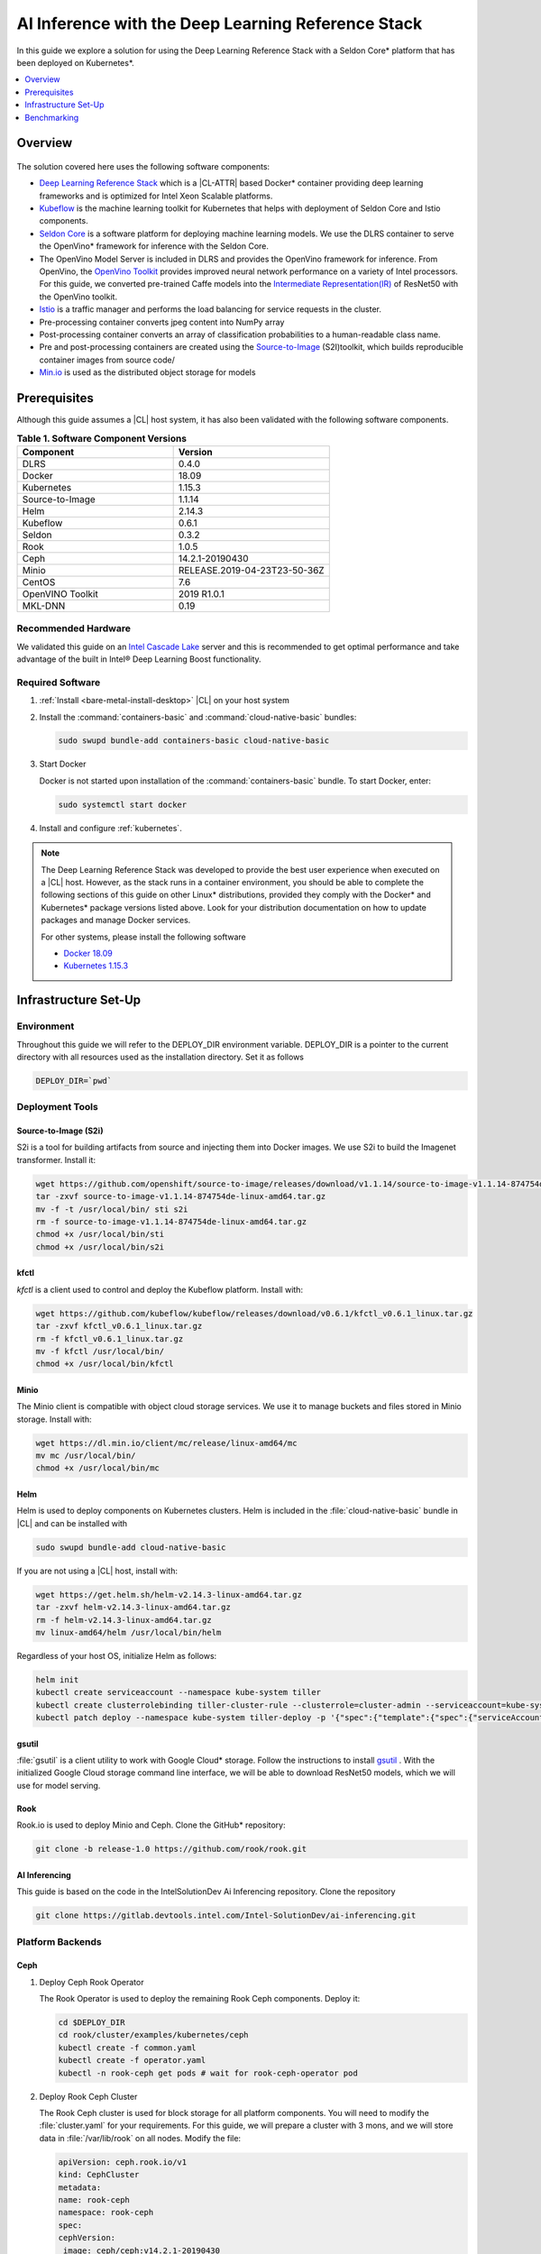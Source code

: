 .. _dlrs-inference:

AI Inference with the Deep Learning Reference Stack
###################################################

In this guide we explore a solution for using the Deep Learning Reference Stack with a Seldon Core\* platform that has been deployed on Kubernetes\*.

.. contents::
   :local:
   :depth: 1

Overview
********

.. figure:: /_figures/stacks/kubeflow-seldon-dlrs-example-diagram.png
   :alt: Example diagram with DLRS deployed by Seldon
   :width:     800


The solution covered here uses the following software components:

* `Deep Learning Reference Stack`_ which is a |CL-ATTR| based Docker\* container providing deep learning frameworks and is optimized for Intel Xeon Scalable platforms.
* `Kubeflow`_ is the machine learning toolkit for Kubernetes that helps with deployment of Seldon Core and Istio components.
* `Seldon Core`_ is a software platform for deploying machine learning models. We use the DLRS container to serve the OpenVino\* framework for inference with the Seldon Core.
* The OpenVino Model Server is included in DLRS and provides the OpenVino framework for inference. From OpenVino, the `OpenVino Toolkit`_ provides improved neural network performance on a variety of Intel processors. For this guide, we converted pre-trained Caffe models into the `Intermediate Representation(IR)`_ of ResNet50 with the OpenVino toolkit.
* `Istio`_ is a traffic manager and performs the load balancing for service requests in the cluster.
* Pre-processing container converts jpeg content into NumPy array
* Post-processing container converts an array of classification probabilities to a human-readable class name.
* Pre and post-processing containers are created using the `Source-to-Image`_ (S2I)toolkit, which builds reproducible container images from source code/
* `Min.io`_ is used as the distributed object storage for models



Prerequisites
*************

Although this guide assumes a |CL| host system, it has also been validated with the following software components.

.. list-table:: **Table 1. Software Component Versions**
   :widths: 16,16
   :header-rows: 1

   * - Component
     - Version

   * - DLRS
     - 0.4.0

   * - Docker
     - 18.09

   * - Kubernetes
     - 1.15.3

   * - Source-to-Image
     - 1.1.14

   * - Helm
     - 2.14.3

   * - Kubeflow
     - 0.6.1

   * - Seldon
     - 0.3.2

   * - Rook
     - 1.0.5

   * - Ceph
     - 14.2.1-20190430

   * - Minio
     - RELEASE.2019-04-23T23-50-36Z

   * - CentOS
     - 7.6

   * - OpenVINO Toolkit
     - 2019 R1.0.1

   * - MKL-DNN
     - 0.19

Recommended Hardware
====================

We validated this guide on an `Intel Cascade Lake`_ server and this is recommended to get optimal performance and take advantage of the built in  Intel® Deep Learning Boost functionality.

Required Software
=================

#.  :ref:`Install <bare-metal-install-desktop>` |CL| on your host system


#. Install the :command:`containers-basic` and :command:`cloud-native-basic` bundles:

   .. code-block:: bash

      sudo swupd bundle-add containers-basic cloud-native-basic


#. Start Docker

   Docker is not started upon installation of the :command:`containers-basic` bundle. To start Docker, enter:

   .. code-block:: bash

      sudo systemctl start docker


#. Install and configure :ref:`kubernetes`.







.. note::

   The Deep Learning Reference Stack was developed to provide the best user experience when executed on a |CL| host.  However, as the stack runs in a container environment, you should be able to complete the following sections of this guide on other Linux* distributions, provided they comply with the Docker\* and Kubernetes\*  package versions listed above. Look for your distribution documentation on how to update packages and manage Docker services.

   For other systems, please install the following software

   * `Docker 18.09`_
   * `Kubernetes 1.15.3`_


Infrastructure Set-Up
*********************

Environment
===========

Throughout this guide we will refer to the DEPLOY_DIR environment variable.  DEPLOY_DIR is a pointer to the current directory with all resources used as the installation directory. Set it as follows

.. code-block:: bash

   DEPLOY_DIR=`pwd`

Deployment Tools
================

Source-to-Image (S2i)
---------------------

S2i is a tool for building artifacts from source and injecting them into Docker images.  We use S2i to build the Imagenet transformer. Install it:

.. code-block:: bash

   wget https://github.com/openshift/source-to-image/releases/download/v1.1.14/source-to-image-v1.1.14-874754de-linux-amd64.tar.gz
   tar -zxvf source-to-image-v1.1.14-874754de-linux-amd64.tar.gz
   mv -f -t /usr/local/bin/ sti s2i
   rm -f source-to-image-v1.1.14-874754de-linux-amd64.tar.gz
   chmod +x /usr/local/bin/sti
   chmod +x /usr/local/bin/s2i

kfctl
-----

`kfctl` is a client used to control and deploy the Kubeflow platform.  Install with:

.. code-block:: bash

   wget https://github.com/kubeflow/kubeflow/releases/download/v0.6.1/kfctl_v0.6.1_linux.tar.gz
   tar -zxvf kfctl_v0.6.1_linux.tar.gz
   rm -f kfctl_v0.6.1_linux.tar.gz
   mv -f kfctl /usr/local/bin/
   chmod +x /usr/local/bin/kfctl

Minio
-----

The Minio client is compatible with object cloud storage services.  We use it to manage buckets and files stored in Minio storage. Install with:

.. code-block:: bash

   wget https://dl.min.io/client/mc/release/linux-amd64/mc
   mv mc /usr/local/bin/
   chmod +x /usr/local/bin/mc


Helm
----

Helm is used to deploy components on Kubernetes clusters. Helm is included in the :file:`cloud-native-basic` bundle in |CL| and can be installed with

.. code-block:: bash

   sudo swupd bundle-add cloud-native-basic

If you are not using a |CL| host, install with:

.. code-block:: bash

   wget https://get.helm.sh/helm-v2.14.3-linux-amd64.tar.gz
   tar -zxvf helm-v2.14.3-linux-amd64.tar.gz
   rm -f helm-v2.14.3-linux-amd64.tar.gz
   mv linux-amd64/helm /usr/local/bin/helm

Regardless of your host OS, initialize Helm as follows:

.. code-block:: bash

   helm init
   kubectl create serviceaccount --namespace kube-system tiller
   kubectl create clusterrolebinding tiller-cluster-rule --clusterrole=cluster-admin --serviceaccount=kube-system:tiller
   kubectl patch deploy --namespace kube-system tiller-deploy -p '{"spec":{"template":{"spec":{"serviceAccount":"tiller"}}}}'


gsutil
------

:file:`gsutil` is a client utility to work with Google Cloud\* storage.  Follow the instructions to install `gsutil`_ . With the initialized Google Cloud storage command line interface, we will be able to download ResNet50 models, which we will use for model serving.


Rook
----

Rook.io is used to deploy Minio and Ceph.  Clone the GitHub\* repository:

.. code-block:: bash

   git clone -b release-1.0 https://github.com/rook/rook.git


.. todo:  ADD CORRECT GITHUB LINK FOR ai-inferencing REPO

AI Inferencing
--------------

This guide is based on the code in the IntelSolutionDev Ai Inferencing repository.  Clone the repository

.. code-block:: bash

   git clone https://gitlab.devtools.intel.com/Intel-SolutionDev/ai-inferencing.git




Platform Backends
=================

Ceph
----

#. Deploy Ceph Rook Operator


   The Rook Operator is used to deploy the remaining Rook Ceph components.  Deploy it:

   .. code-block:: bash

      cd $DEPLOY_DIR
      cd rook/cluster/examples/kubernetes/ceph
      kubectl create -f common.yaml
      kubectl create -f operator.yaml
      kubectl -n rook-ceph get pods # wait for rook-ceph-operator pod

#. Deploy Rook Ceph Cluster


   The Rook Ceph cluster is used for block storage for all platform components. You will need to modify the :file:`cluster.yaml` for your requirements. For this guide, we will prepare a cluster with 3 mons, and we will store data in :file:`/var/lib/rook` on all nodes.  Modify the file:

   .. code-block:: yaml

      apiVersion: ceph.rook.io/v1
      kind: CephCluster
      metadata:
      name: rook-ceph
      namespace: rook-ceph
      spec:
      cephVersion:
       image: ceph/ceph:v14.2.1-20190430
       allowUnsupported: false
      dataDirHostPath: /var/lib/rook
      mon:
       count: 3
       allowMultiplePerNode: false
      dashboard:
       enabled: true
      network:
       hostNetwork: false
      rbdMirroring:
       workers: 0
      annotations:
      resources:
      storage:
       useAllNodes: true
       useAllDevices: false
       deviceFilter:
       location:
       config:
       directories:
       - path: /var/lib/rook

   After modifying the :file:`cluster.yaml`, run:

   .. code-block:: bash

      kubectl create -f cluster.yaml
      kubectl -n rook-ceph get pods #wait for osd pods
      kubectl create -f toolbox.yaml
      kubectl -n rook-ceph get pod -l "app=rook-ceph-tools"
      kubectl create -f storageclass.yaml
      kubectl patch storageclass rook-ceph-block -p '{"metadata": {"annotations":{"storageclass.kubernetes.io/is-default-class":"true"}}}'

   To verify the setup is correct, run:

   .. code-block:: bash

      kubectl -n rook-ceph exec -it $(kubectl -n rook-ceph get pod -l "app=rook-ceph-tools" -o jsonpath='{.items[0].metadata.name}') ceph status

   The command should return:

   .. code-block:: console

      HEALTH_OK

#. Troubleshooting

   If you see a warning related to undersized PGs you need to increase the number of PGs using these commands:

   First get number of PGs:

   .. code-block:: bash

      ceph osd pool get replicapool pg_num

   Then double the number of pgs (for example from 300 to 600):

   .. code-block:: bash

      ceph osd pool set replicapool pg_num 600
      ceph osd pool set replicapool pgp_num 600

Minio
-----

The Minio cluster is used as object storage for all components in the platform. Deploy it:

.. code-block:: bash

   cd $DEPLOY_DIR
   cd rook/cluster/examples/kubernetes/minio
   kubectl create -f operator.yaml
   kubectl -n rook-minio-system get pods # wait for rook-minio-operator pod
   kubectl create -f object-store.yaml

.. note::

   Minio pods will not start if you are using a proxy in your environment. Please check the proxy settings in the :file:`/etc/kubernetes/manifests/kube-apiserver.yaml`. The `.local,.svc,.nip.io` line should be set to `no_proxy`.

Docker registry
---------------

This Docker registry will be used for all platform components.  We will use helm to set up the registry as shown:

.. code-block:: bash

   cd $DEPLOY_DIR
   cd ai-inferencing/infra
   helm install --namespace registry --name registry stable/docker-registry -f registry-values.yaml

Verify the registry setup

.. code-block:: bash

   REGISTRY_URL=`kubectl get svc -n registry | grep NodePort | awk '{ print $3; }'`.nip.io:5000


Create the Machine Learning Platform
====================================

The machine learning platform for this guide is built using the Kubeflow Toolkit from which we use the Seldon-core and Istio components.

#. Prepare the definition files

   First we will get the configuration file for Istio

   .. code-block:: bash

      cd $DEPLOY_DIR
      wget https://raw.githubusercontent.com/kubeflow/kubeflow/v0.6.1/bootstrap/config/kfctl_k8s_istio.yaml
      sed -i 's/master.tar.gz/v0.6.1.tar.gz/g' kfctl_k8s_istio.yaml
      kfctl init kubeflow --config=$(pwd)/kfctl_k8s_istio.yaml -V
      cd kubeflow
      kfctl generate all -V

#. Edit :file:`kustomize/seldon-core-operator/base/statefulset.yaml` to change the version to `0.3.2-SNAPSHOT`.

#. Edit :file:`kustomize/istio-install/base/istio-noauth.yaml` to change limits for the istio-pilot deployment as shown:

   .. code-block:: yaml

      resources:
        limits:
          cpu: 1000m
          memory: 1000Mi

   This will correct a performance issue which results in istio-pilot causing crashes with multiple Seldon deployments start simultaneously.

   .. note::

      If istio cannot start because of an OOM (Out of Memory) error, change the limits of all istio-system deployments.  The Default settings should be enough for a small cluster (32GB RAM and less).



#. Install the Kubeflow components and wait for all pods in the Kubeflow and istio-system namespace to start.

   .. code-block:: bash

      kfctl apply all -V

#. Run

   .. code-block:: bash

      kubectl label namespace kubeflow istio-injection=enabled

      kubectl apply -f - <<EOF
      apiVersion: "rbac.istio.io/v1alpha1"
      kind: ClusterRbacConfig
      metadata:
        name: default
      spec:
        mode: 'OFF'
      EOF

      kubectl delete meshpolicy default

Getting Models
==============

#. Download models from the Public Google Storage Bucket:

   .. code-block:: bash

      cd $DEPLOY_DIR
      mkdir -p models/resnet50/1
      gsutil cp gs://intelai_public_models/resnet_50_i8/1/resnet_50_i8.bin models/resnet50/1/
      gsutil cp gs://intelai_public_models/resnet_50_i8/1/resnet_50_i8.xml models/resnet50/1/
      mv models/resnet50/1/resnet_50_i8.bin models/resnet50/1/model.bin
      mv models/resnet50/1/resnet_50_i8.xml models/resnet50/1/model.xml

#. Upload models to Minio

   .. code-block:: bash

      MINIO_URL=http://`kubectl get svc --all-namespaces | grep minio | grep NodePort | awk '{ print $4; }'`:9000
      mc config host add minio $MINIO_URL TEMP_DEMO_ACCESS_KEY TEMP_DEMO_SECRET_KEY --api S3v4
      mc mb minio/models
      mc cp --recursive models/* minio/models

Transformer Image
=================

#. Build the transformer image:

   .. code-block:: bash

      cd $DEPLOY_DIR
      REGISTRY_URL=`kubectl get svc -n registry | grep NodePort | awk '{ print $3; }'`.nip.io:5000
      s2i build -E ai-inferencing/infra/s2i-transformer/environment_grpc ai-inferencing/infra/s2i-transformer docker.io/seldonio/seldon-core-s2i-openvino:0.1 $REGISTRY_URL/imagenet_transformer:0.1 --network=host

#. Reset docker on all workers:

   The local Docker registry should be set as an insecure registry.  On all workers, edit the :file:`/etc/docker/daemon.json` file to set these lines:

   .. code-block:: console

      systemctl daemon-reload
      systemctl restart-docker

#. Push the image to the registry:

   .. code-block:: bash

      docker push $REGISTRY_URL/imagenet_transformer:0.1

.. note::

   If you are working behind a proxy in your network, use the `no-proxy` settings shown above.


OpenVINO Model Server Images
============================

There are a few OVMS images that could be used, but each of them have a different path to be used in a Seldon deployment, as seen in this table.

.. list-table:: **Table 2. Seldon server script path**
   :widths: 16,16
   :header-rows: 1

   * - Docker Image name
     - Command

   * - intelaipg/openvino-model-server:latest
     - \- /ie-serving-py/start_server.sh

   * - clearlinux/stacks-dlrs-mkl:v0.4.0
     - \- /workspace/scripts/serve.sh


DLRS Images
-----------

There is a |CL| based image with the OpenVINO Model Server in DLRS v0.4.0, but there is a known issue which prevents running successfully. The workaround until this issue is resolved is to prepare a modified version of the DLRS container.

#. Create a new Dockerfile

   .. code-block:: bash

      cat  <<EOF > Dockerfile
      FROM clearlinux/stacks-dlrs-mkl:v0.4.0
      COPY serve.sh /workspace/scripts/serve.sh
      EOF

#. Create the :file:`serve.sh` file

   .. code-block:: bash

      cat  <<EOF > serve.sh
      #!/bin/bash
      # temporary workaround
      PY_PATH="/usr/local/lib/openvino/inference_engine/:/usr/local/lib"
      echo "export PYTHONPATH=\${PY_PATH}" >>/.bashrc
      source ~/.bashrc

      # start the model server
      cd /ie_serving_py
      exec "\$@"
      EOF

#. Make :file:`serve.sh` executable

   .. code-block:: bash

      chmod +x serve.sh

#. Build the new docker image

   .. code-block:: bash

      REGISTRY_URL=`kubectl get svc -n registry | grep NodePort | awk '{ print $3; }'`.nip.io:5000
      sudo docker build -t ${REGISTRY_URL}/dlrs-mkl-fixed:v0.4.0 .

#. Upload the image to the registry

   .. code-block:: bash

      sudo docker push ${REGISTRY_URL}/dlrs-mkl-fixed:v0.4.0


Deploy Using Helm with Seldon
=============================

At this point you are ready to go.  Use the Helm chart with Seldon for deployment:

.. code-block:: bash

   helm install \
   --namespace kubeflow \
   --name seldonovms-server-res \
   --set transformer.image=$REGISTRY_URL/imagenet_transformer:0.1 \
   --set openvino.image=$REGISTRY_URL/dlrs-mkl-fixed:v0.4.0 \
   ai-inferencing/seldon

Verify that all pods are in the `Running` state:

.. code-block:: bash

   kubectl -n kubeflow get pods -l version=openvino

You have now created the inference infrastructure!



Secure Communication
====================

You can optionally set up secure communication between the clients and the server.  This is not required for completing this guide, but we will walk through it for completeness.

For this example we will use `10.0.0.1.nip.io` for our domain name.

#. Clone the repository

   .. code-block:: bash

      git clone https://github.com/nicholasjackson/mtls-go-example

#. Generate the certificates.

   This script will generate four directories: 1_root, 2_intermediate, 3_application, and 4_client containing the client and server certificates that will be used in the following procedures. When prompted, select `y` for all questions.

   .. code-block:: bash

      cd mtls-go-example
      ./generate.sh 10.0.0.1.nip.io password
      mkdir 10.0.0.1.nip.io && mv 1_root 2_intermediate 3_application 4_client 10.0.0.1.nip.io

#. Create a Kubernetes secret to hold the server's certificate and private key.

   We'll use :command:`kubectl` to create the  secret istio-ingressgateway-certs in namespace istio-system. The Istio gateway will load the secret automatically.

   .. code-block:: bash

      kubectl create -n istio-system secret tls istio-ingressgateway-certs --key 10.0.0.1.nip.io/3_application/private/10.0.0.1.nip.io.key.pem --cert 10.0.0.1.nip.io/3_application/certs/10.0.0.1.nip.io.cert.pem

#. Verify that :file:`tls.crt` and :file:`tls.key` have been mounted in the ingress gateway pod

   .. code-block:: bash

      kubectl exec -it -n istio-system $(kubectl -n istio-system get pods -l istio=ingressgateway -o jsonpath='{.items[0].metadata.name}') -- ls -al /etc/istio/ingressgateway-certs

#. Edit the default kubeflow gateway

   .. code-block:: bash

      kubectl apply -f - <<EOF
      apiVersion: networking.istio.io/v1alpha3
      kind: Gateway
      metadata:
        name: kubeflow-gateway
        namespace: kubeflow
      spec:
        selector:
          istio: ingressgateway
        servers:
        - hosts:
          - '*'
          port:
            name: http
            number: 80
            protocol: HTTP
        - hosts:
          - '*'
          port:
            name: https
            number: 443
            protocol: HTTPS
          tls:
            mode: SIMPLE
            privateKey: /etc/istio/ingressgateway-certs/tls.key
            serverCertificate: /etc/istio/ingressgateway-certs/tls.crt
      EOF


Seldon autoscaling
==================

The :file:`ai-inferencing/seldon/templates/deployment.yaml` file includes options for horizontal pod auto-scaling (HPA) in the Seldon deployment.

Auto-scaling automatically increases the number of replicas when resource usage exceeds the given threshold, whic is currently set to 30% CPU utilization. As well, when utilization is low, it decreases the number of instances for efficiency.

Set resource requests in all containers to to enable HPA.  The metrics-server will measure if the targetAverageUtilization has been exceeded.

Metrics server
--------------

By default, HPA needs access to the metrics.k8s.io API which is provided by the metrics-server. It can be launched as a cluster addon:

.. code-block:: bash

   cd $DEPLOY_DIR
   cd ai-inferencing/infra
   helm install --namespace kube-system --name metricsserver -f metrics-server-values.yaml stable/metrics-server

Enable HPA
----------

Upgrade Helm  to enable HPA

.. code-block:: bash

   helm upgrade \
   --install \
   seldonovms-server-res \
   --namespace kubeflow \
   --set transformer.image=$REGISTRY_URL/imagenet_transformer:0.1 \
   --set openvino.image=$REGISTRY_URL/dlrs-mkl-fixed:v0.4.0 \
   --set seldon.resource_limiting=1 \
   --set seldon.average_utilization=50 \
   --set seldon.hpa_enabled=1 \
   ai-inferencing/seldon


In this example:

seldon.resource_limiting=1 - required for HPA
seldon.average_utilization - target utilization of pods (values between 50-100% is recommended)
seldon.hpa_enabled=1 - enable Horizontal Pod Autoscaler


Benchmarking
************

Prerequisites
=============

To run the following examples, you need:

* Clone the github repository with all scripts
* Complete the inference evironment setup shown above
* Use Python v3.6

Standalone Client
=================

The :file:`standalone clients` script is the simplest and the fastest way to run benchmarks. This python script creates multiple clients to generate the requests sending jpeg files for inference and returns the throughput and latency numbers.
The script allows you to run a benchmark using just a few dependencies, which are listed in the `ai-inferencing/clients/standalone/requirements.txt` file.

Install the dependencies, start from the ai-inferencing directory and run:

.. code-block:: bash

   pip3.6 install -f ./clients/standalone/requirements.txt


To make sure that clients are not affecting Seldon performance
the script should be run on a different machine than the inference itself.

Verification
------------

To verify the script is working, verify with a small images set as follows:

#. Download the basic images set

   .. code-block:: bash

      cd ai-inferencing/clients/standalone
      wget https://github.com/SeldonIO/seldon-core/raw/master/examples/models/openvino_imagenet_ensemble/{imagenet_classes.json,input_images.txt,dog.jpeg,pelican.jpeg,zebra.jpeg}`.

#. Set the INGRESS_ADDRESS

   Set the `INGRESS_ADDRESS` variable, which is used by both the Standalone and Locust examples in this guide.

   The INGRESS_ADDRESS variable should be set with the server IP or domain name and port where Istio is exposed.  In this example, 10.0.0.1.nip.io will be used as a domain name. 31380 is the default nodePort exposed by Istio. It may be checked on the server by running this command:

   .. code-block:: bash

      kubectl -n istio-system get service istio-ingressgateway -o jsonpath='{.spec.ports[?(@.name=="http2")].nodePort}'

   Set the INGRESS_ADDRESS:

   .. code-block:: bash

      export INGRESS_ADDRESS=10.0.0.1.nip.io:31380



#. Run the script

   .. code-block:: bash

      python3.6 seldon_grpc_client.py --ingress ${INGRESS_ADDRESS}

#. Output

   The output from the script will be similar to:

   .. code-block:: console

      total: 0.213 seconds, throughput 14.07 imgs/s
      53.244
      94.234
      52.158

   The output shows:
   * total time that test lasted (time from the first client start to the end of the last client request)
   * throughput, calculated as `number of requests / total test time`
   * every single line, except the first line described above, contains latencies of all requests done by all clients



Optional parameters
-------------------
Common:

* `--clients-number [INT]` - how many parallel instances of the single client should be spawned
* `--repeats [INT]` - how many times the script should repeat the test
* `--warmup [INT]` - how many repeats of tests should be done before starting time measuring
* `--debug [true/false]` - used to enable additional logging

Seldon communication settings:

* `--ingress` - IP and port where Kubernetes ingress is serving, e.g. `10.54.8.228:31380`
* `--deployment` - the name of the Seldon helm deployment a.k.a. ingress service name,
  i.e. `seldonovms-server-res`
* `--namespace` - namespace in which Seldon is deployed, i.e. `kubeflow`

Security:

* `--certs-file` - certificate file used for requests, setting this option turns on secure communication,

  NOTE: when using SSL, it is necessary to use a domain name, so if it is set IP in ingress address,
  make sure to add `.nip.io` suffix after IP, e.g. `10.54.8.228.nip.io:31380`

Custom images set:

* `--input-images-list` - path to file containing the list of images with classification, e.g. `input_images.txt`
* `--classes-file` - file with the classes dictionary, e.g. `imagenet_classes.json`
* `--input-base-path` - path to directory where images mentioned in `input-images-list` are stored,
  e.g. `/path/to/imagenet/directory`
* `--images-limit [INT]` - as images set can contain high number of images,
  using this parameter user can set max number of images uploaded in single repeat of the test.



Locust
======

`Locust.io`_ is a performance testing tool that allows us to use a Python script that is executed by simulating multiple users. For our example, Docker and Kubernetes are used for the Locust client deployment. The Locust Python client sends inference requests to the test platform based on the ResNet50 model.  A separate Kubernetes cluster is recommended for the client deployment, so as to avoid interfering with the cluster containing the inferencing engine.

This example can be used to model a more "natural" user behavior.  The load is not steady, and can be distributed.  Follow these steps to set up.

#. From the :file:`ai-inferencing/clients/locust/docker` directory set the following environment variables:

   .. code-block:: bash

      export REGISTRY_URL=<DOCKER REGISTRY URL>
      export INGRESS_ADDRESS=<ISTIO URL>

#. Build the Docker image:

   .. code-block:: bash

      docker build -t ${REGISTRY_URL}/seldon-ovms-locust-client:0.1 --network=host .

#. Push the image to the Docker registry

   .. code-block:: bash

      docker push ${REGISTRY_URL}/seldon-ovms-locust-client:0.1

#. Change to the :file:`ai-inferencing/clients/locust/helm` directory and modify the number of Lucust slave nodes by editing the :file:`values.yaml` file. Change `slaves_replicas` to the desired number of slave nodes.

#. Run Locust, modifying this command as your environment requires:

   .. code-block:: bash

      helm helm install --name locust --namespace kubeflow
      --set client.image=${REGISTRY_URL}/seldon-ovms-locust-client:0.1
      --set client.ingress=${INGRESS_ADDRESS}
      --set client.mount_images_volume.enabled=false
      --set client.images_path=./
      ../helm

   Values can be adjusted in the helm command using `--set` as shown in this sample command.  Note that `.nip.io` may be necessary when using ingress.

#. Find the UI port in the output from the helm command:

   .. code-block:: console

      NAME           TYPE       CLUSTER-IP      EXTERNAL-IP  PORT(S)            AGE
      locust         NodePort   10.110.167.232  <none>       8089:XXXXX/TCP     0s
      locust-master  ClusterIP  10.107.78.16    <none>       5557/TCP,5558/TCP  0s



#. On the system running the Kubernetes cluster, open a browser and go to `localhost:XXXXX` where `XXXXX` is the port found above.

#. Run tests using the UI.

   * In the Locust's landing page you will see 2 fields - Number of users to simulate and Hatch rate. Fill them and press "start swarming"
   * Locust should start the test. You can track the number of requests and fails in the "statistics" tab.

     .. figure:: /_figures/stacks/Locust_statistics.png
      :alt: Locust statistics
      :width:     600

   * In the "Failures" section you should see the type of errors - there should be only classified errors while running the test. This means that the sent image was classified incorrectly. That's normal behavior - we expect <100% accuracy for this model.

     .. figure:: /_figures/stacks/Locust_failures.png
      :alt: Locust failures
      :width:     600

   * You can see some simple charts in the "charts" tab. In "Response Times (ms)" chart, the green line is "Median Response Time", yellow line is "95% percentile".

     .. figure:: /_figures/stacks/Locust_charts.png
      :alt: Locust charts
      :width:     600

   * In the Exceptions tab, there might be some exceptions shown. This might happen when tested environments reach their response limit and some requests start to fail.

     .. figure:: /_figures/stacks/Locust_exception.png
      :alt: Locust exception
      :width:     600



Performance Tuning
==================

If you need to maximize the usage of available resources,
it is worth to adjust the threading parameters of inference serving instances. It is not enough to set the OMP_NUM_THREADS environment parameter which defines the number of threads used for inference on the CPU. In this case, the instances will scale across the nodes, but won't scale properly across the available cores on one node. Using the :command:`numactl` program is the solution in this case. :command:`numactl` allows you to run the instance on defined cores and uses memory from the same socket.

To find out how to assign the cores and memory properly run :command:`numactl -H` which will produce output like this:

.. code-block:: console

   available: 2 nodes (0-1)
   node 0 cpus: 0 1 2 3 4 5 6 7 8 9 10 11 12 13 14 15 16 17 18 19 20 21 22 23
   node 0 size: 195279 MB
   node 0 free: 128270 MB
   node 1 cpus: 24 25 26 27 28 29 30 31 32 33 34 35 36 37 38 39 40 41 42 43 44 45 46 47
   node 1 size: 196608 MB
   node 1 free: 119445 MB
   node distances:
   node   0   1
     0:  10  21
     1:  21  10


In this case, the tests are run on Intel(R) Xeon(R) Platinum 6260L with 2 sockets(nodes) and 24 cores (CPUs) on each socket.
Running the inference serving the application with :command:`numactl --membind=0 --cpubind=0-3` forces the system to use 0,1,2,3 cores and memory located on the same socket (0). To use all available cores there is a need to create more service deployments assigned to the remaining cores.

The `ai-inferencing` repository contains an example deployment script with 2 cores per instance assignment.

Automatic CPU and memory binds in Seldon deployment
===================================================

The Seldon deployment works by default using one deployment only, that is, only one Seldon deployment should be spawned on one cluster node. When there is only one instance of the deployment, it is not necessary to use :command:`numactl` as all resources can be used by this single deployment.

In most cases that is far too many resources being used, so this setting is not optimal. Instead, use a mechanism that allows creating more than one deployment per node, and equally spliting CPU and memory banks resources between them, using :command:`numactl`.

First, it is necessary to set the following Helm values in the :file:`ai-inferencing/seldon/values.yaml` file:

* `instances` is a number describing how many Seldon deployments and  different resources ranges should be prepared (each CPU bind range would be used by only single one deployment) to be used by :file:`numactl` on a single socket. When this variable is set to 1, :file:`numactl` is not used.
* `cpus` should be set to the number of physical CPUs on a single node (without HyperThreading)
* `sockets` should be equal to the number of sockets on a single node and to memory banks number

Run the benchmark
=================

There are 2 scripts prepared to automate finding the best configuration
by customizing  the number of clients and Seldon instances.

#. :file:`clients/standalone/scale.sh`

   This is a script created to automatically scale and adjust Seldon instances to the selected configuration (2 or 24 cores per instance).

   It takes the following arguments:
   * the number, how many replicas (pods) each Seldon deployment should contain, this number should be equal to the number of the nodes in the cluster
   * the number, how many deployments should be created (each node would divide resources between deployments)

   This script is called by :file:`clients/standalone/benchmark.sh` script.

#. :file:`clients/standalone/benchmark.sh`

   This script is used to run benchmarks with selected configuration.
   There are 3 benchmark options to set:

   * number of `nodes` - how many nodes are in the cluster, this will scale Seldon deployments, to have one pod replica for each resource slice on each node.
   * list of `instances` values - how many Seldon instances would be started for a particular benchmark
   * list of `clients` values - it represents the number of clients to be used in particular benchmark

   It is necessary to customize the file itself to use the selected setup, setting environment variables mentioned below:

   * `SSH_PASSWORD` - password to Kubernetes master host
   * `SSH_USER` - user to be used to connect Kubernetes master host
   * `SSH_IP` - IP of the Kubernetes master host
   * `SCALE_FILE_PATH` - path to downloaded this repository on the Kubernetes master host, for example :file:`/path/to/this/repository/clients/standalone`
   * `INGRESS_ADDRESS` - server IP or domain name and port where Istio is exposed

   ssh settings should be set to Kubernetes master host where kubectl is usable.

.. note::  Before starting :file:`benchmark.sh` script, make sure all standalone client requirements are fulfilled, including installed python requirements and downloaded small sample images set if it is used.

The output from this file is shown on stdout and saved to file named
:file:`log_n<# nodes>_i<# instances per node>_c<# clients>_<date>.txt`.

The simplest way to monitor the cores usage is to run `htop` program on each tested node.

.. figure:: /_figures/stacks/htop.png
 :alt: htop output
 :width:     600

Results
=======

The test performed on a 2 node cluster with 48 cores per node showed that there are 2 optimal scenarios:

#. Low latency
   2 instances with 24 cores per instance on each node (4 instances on 2 nodes):

   .. code-block:: console

      1 (Node 1, socket 0): 'numactl --membind=0 --cpubind=0-23
      2 (Node 1, socket 1): 'numactl --membind=1 --cpubind=24-46
      3 (Node 2, socket 0): 'numactl --membind=0 --cpubind=0-23
      4 (Node 2, socket 1): 'numactl --membind=1 --cpubind=46-47


   Inference engine configuration for this case

   .. code-block:: console

      OMP_NUM_THREADS=24
      KMP_SETTINGS=1
      KMP_AFFINITY=granularity=fine,verbose,compact,1,0
      KMP_BLOCKTIME=1


#. High throughput

   24 instances with 2 cores per instance on each node (48 instances on 2 nodes):

   .. code-block:: console

      1 (Node 1, socket 0): 'numactl --membind=0 --cpubind=0-1
      2 (Node 1, socket 0): 'numactl --membind=0 --cpubind=2-3
      ...
      48 (Node 2, socket 1): 'numactl --membind=1 --cpubind=46-47


   Inference engine configuration:

   .. code-block:: console

      OMP_NUM_THREADS=2
      KMP_SETTINGS=1
      KMP_AFFINITY=granularity=fine,verbose,compact,1,0
      KMP_BLOCKTIME=1





.. _Deep Learning Reference Stack: https://clearlinux.org/stacks/deep-learning
.. _Kubeflow: https://www.kubeflow.org/
.. _Seldon Core: https://docs.seldon.io/projects/seldon-core/en/latest/
.. _OpenVino Toolkit: https://software.intel.com/en-us/openvino-toolkit
.. _Intermediate Representation(IR): https://docs.openvinotoolkit.org/latest/_docs_MO_DG_prepare_model_convert_model_Converting_Model.html
.. _Istio: https://istio.io/
.. _Source-to-Image: https://github.com/openshift/source-to-image
.. _Min.io: https://min.io/
.. _Intel Cascade Lake: https://www.intel.com/content/www/us/en/design/products-and-solutions/processors-and-chipsets/cascade-lake/2nd-gen-intel-xeon-scalable-processors.html
.. _Docker 18.09: https://kubernetes.io/docs/setup/production-environment/container-runtimes/
.. _Kubernetes 1.15.3: https://kubernetes.io/docs/setup/production-environment/tools/kubeadm/install-kubeadm/
.. _gsutil: https://cloud.google.com/storage/docs/gsutil_install#linux
.. _Locust.io: https://locust.io
